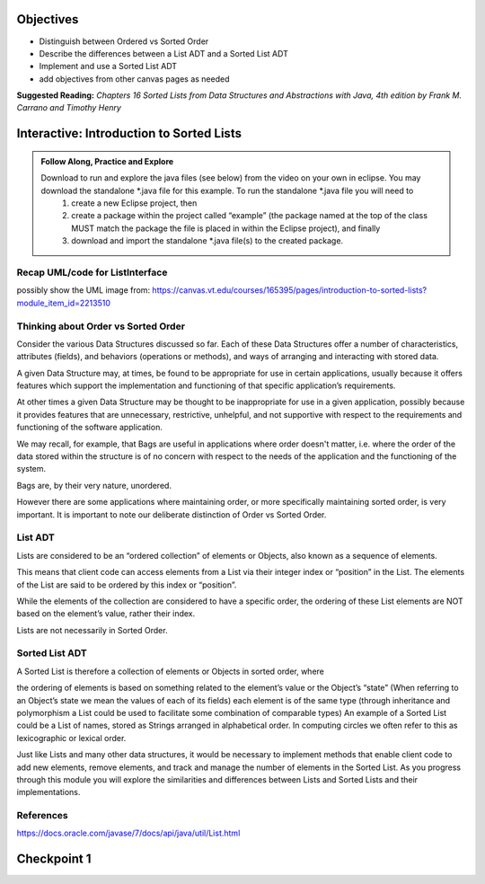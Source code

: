 .. This file is part of the OpenDSA eTextbook project. See
.. http://opendsa.org for more details.
.. Copyright (c) 2012-2020 by the OpenDSA Project Contributors, and
.. distributed under an MIT open source license.

.. avmetadata::
   :author: Molly


Objectives
----------

* Distinguish between Ordered vs Sorted Order
* Describe the differences between a List ADT and a Sorted List ADT
* Implement and use a Sorted List ADT
* add objectives from other canvas pages as needed

**Suggested Reading:**  *Chapters 16 Sorted Lists from Data Structures and Abstractions with Java, 4th edition  by Frank M. Carrano and Timothy Henry* 



Interactive: Introduction to Sorted Lists
-----------------------------------------

.. admonition:: Follow Along, Practice and Explore

    Download to run and explore the java files (see below) from the video on your own in eclipse. You may download the standalone *.java file for this example. To run the standalone *.java file you will need to 
        1) create a new Eclipse project, then 
        2) create a package within the project called “example” (the package named at the top of the class MUST match the package the file is placed in within the Eclipse project), and finally 
        3) download and import the standalone *.java file(s) to the created package.

.. raw:: html

   <a href="https://courses.cs.vt.edu/~cs2114/SWDesignAndDataStructs/ListInterface.java"  target="_blank">
   <img src="../html/_static/Images/icons8-java60.png" width="32" height="32">
   ListInterface.java</img>
   </a>

.. raw:: html

   <a href="https://courses.cs.vt.edu/~cs2114/SWDesignAndDataStructs/SortedListInterface.java"  target="_blank">
   <img src="../html/_static/Images/icons8-java60.png" width="32" height="32">
   SortedListInterface.java</img>
   </a>

.. raw:: html

   <a href="https://courses.cs.vt.edu/~cs2114/SWDesignAndDataStructs/SortedListsOrderVsSorted.pdf"  target="_blank">
   <img src="https://courses.cs.vt.edu/~cs2114/meng-bridge/images/projector-screen.png" width="32" height="32">
   SortedListsOrderVsSorted.pdf</img>
   </a>



.. raw:: html

   <center>
       <iframe type="text/javascript" src='https://cdnapisec.kaltura.com/p/2375811/embedPlaykitJs/uiconf_id/52883092?iframeembed=true&entry_id=1_lw5tazyu' style="width: 960px; height: 395px" allowfullscreen webkitallowfullscreen mozAllowFullScreen allow="autoplay *; fullscreen *; encrypted-media *" frameborder="0"></iframe> 
    </center>


Recap UML/code for ListInterface
~~~~~~~~~~~~~~~~~~~~~~~~~~~~~~~~

possibly show the UML image from: https://canvas.vt.edu/courses/165395/pages/introduction-to-sorted-lists?module_item_id=2213510

Thinking about Order vs Sorted Order
~~~~~~~~~~~~~~~~~~~~~~~~~~~~~~~~~~~
Consider the various Data Structures discussed so far.  Each of these Data Structures offer a number of characteristics, attributes (fields), and behaviors (operations or methods), and ways of arranging and interacting with stored data. 

A given Data Structure may, at times, be found to be appropriate for use in certain applications, usually because it offers features which support the implementation and functioning of that specific application’s requirements.  

At other times a given Data Structure may be thought to be inappropriate for use in a given application, possibly because it provides features that are unnecessary, restrictive, unhelpful, and not supportive with respect to the requirements and functioning of the software application. 

We may recall, for example, that Bags are useful in applications where order doesn't matter, i.e. where the order of the data stored within the structure is of no concern with respect to the needs of the application and the functioning of the system.

Bags are, by their very nature, unordered.

However there are some applications where maintaining order, or more specifically maintaining sorted order, is very important.  It is important to note our deliberate distinction of Order vs Sorted Order.

 

List ADT
~~~~~~~~
Lists are considered to be an “ordered collection” of elements or Objects, also known as a sequence of elements.

This means that client code can access elements from a List via their integer index or “position” in the List.  The elements of the List are said to be ordered by this index or “position”.

While the elements of the collection are considered to have a specific order, the ordering of these List elements are NOT based on the element’s value, rather their index.  

Lists are not necessarily in Sorted Order.

 

Sorted List ADT
~~~~~~~~~~~~~~~
A Sorted List is therefore a collection of elements or Objects in sorted order, where 

the ordering of elements is based on something related to the element’s value or the Object’s “state” (When referring to an Object’s state we mean the values of each of its fields)
each element is of the same type (through inheritance and polymorphism a List could be used to facilitate some combination of comparable types)
An example of a Sorted List could be a List of names, stored as Strings arranged in alphabetical order.  In computing circles we often refer to this as lexicographic or lexical order.

Just like Lists and many other data structures, it would be necessary to implement methods that enable client code to add new elements, remove elements, and track and manage the number of elements in the Sorted List.  As you progress through this module you will explore the similarities and differences between Lists and Sorted Lists and their implementations. 


References
~~~~~~~~~~
https://docs.oracle.com/javase/7/docs/api/java/util/List.html



Checkpoint 1
------------

.. avembed:: Exercises/SWDesignAndDataStructs/OOP1Checkpoint1Summ.html ka
   :long_name: Checkpoint 1